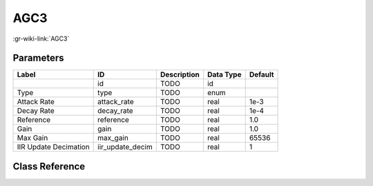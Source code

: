 ----
AGC3
----

:gr-wiki-link:`AGC3`

Parameters
**********

+-------------------------+-------------------------+-------------------------+-------------------------+-------------------------+
|Label                    |ID                       |Description              |Data Type                |Default                  |
+=========================+=========================+=========================+=========================+=========================+
|                         |id                       |TODO                     |id                       |                         |
+-------------------------+-------------------------+-------------------------+-------------------------+-------------------------+
|Type                     |type                     |TODO                     |enum                     |                         |
+-------------------------+-------------------------+-------------------------+-------------------------+-------------------------+
|Attack Rate              |attack_rate              |TODO                     |real                     |1e-3                     |
+-------------------------+-------------------------+-------------------------+-------------------------+-------------------------+
|Decay Rate               |decay_rate               |TODO                     |real                     |1e-4                     |
+-------------------------+-------------------------+-------------------------+-------------------------+-------------------------+
|Reference                |reference                |TODO                     |real                     |1.0                      |
+-------------------------+-------------------------+-------------------------+-------------------------+-------------------------+
|Gain                     |gain                     |TODO                     |real                     |1.0                      |
+-------------------------+-------------------------+-------------------------+-------------------------+-------------------------+
|Max Gain                 |max_gain                 |TODO                     |real                     |65536                    |
+-------------------------+-------------------------+-------------------------+-------------------------+-------------------------+
|IIR Update Decimation    |iir_update_decim         |TODO                     |real                     |1                        |
+-------------------------+-------------------------+-------------------------+-------------------------+-------------------------+

Class Reference
*******************

.. tabs::

   .. group-tab:: Python
      TODO

   .. group-tab:: C++

      .. doxygengroup:: block_analog_agc3
         :content-only:
         :undoc-members:
         :private-members:
         :members:

